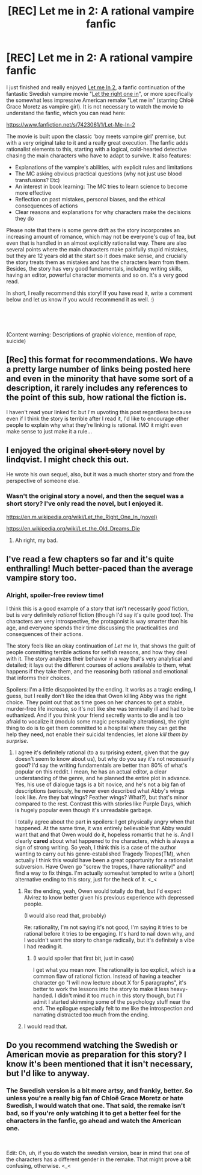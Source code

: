 #+TITLE: [REC] Let me in 2: A rational vampire fanfic

* [REC] Let me in 2: A rational vampire fanfic
:PROPERTIES:
:Author: Sophronius
:Score: 30
:DateUnix: 1558891188.0
:DateShort: 2019-May-26
:END:
I just finished and really enjoyed [[https://www.fanfiction.net/s/7423061/1/Let-Me-In-2][Let me In 2]], a fanfic continuation of the fantastic Swedish vampire movie "[[https://www.youtube.com/watch?v=amqqT3tfCi4][Let the right one in]]", or more specifically the somewhat less impressive American remake "Let me in" (starring Chloë Grace Moretz as vampire girl). It is not necessary to watch the movie to understand the fanfic, which you can read here:

[[https://www.fanfiction.net/s/7423061/1/Let-Me-In-2]]

The movie is built upon the classic 'boy meets vampire girl' premise, but with a very original take to it and a really great execution. The fanfic adds rationalist elements to this, starting with a logical, cold-hearted detective chasing the main characters who have to adapt to survive. It also features:

- Explanations of the vampire's abilities, with explicit rules and limitations
- The MC asking obvious practical questions (why not just use blood transfusions? Etc)
- An interest in book learning: The MC tries to learn science to become more effective
- Reflection on past mistakes, personal biases, and the ethical consequences of actions
- Clear reasons and explanations for why characters make the decisions they do

Please note that there is some genre drift as the story incorporates an increasing amount of romance, which may not be everyone's cup of tea, but even that is handled in an almost explicitly rationalist way. There are also several points where the main characters make painfully stupid mistakes, but they are 12 years old at the start so it does make sense, and crucially the story treats them as mistakes and has the characters learn from them. Besides, the story has very good fundamentals, including writing skills, having an editor, powerful character moments and so on. It's a very good read.

In short, I really recommend this story! If you have read it, write a comment below and let us know if you would recommend it as well. :)

​

​

(Content warning: Descriptions of graphic violence, mention of rape, suicide)


** [Rec] this format for recommendations. We have a pretty large number of links being posted here and even in the minority that have some sort of a description, it rarely includes any references to the point of this sub, how rational the fiction is.

I haven't read your linked fic but I'm upvoting this post regardless because even if I think the story is terrible after I read it, I'd like to encourage other people to explain why what they're linking is rational. IMO it might even make sense to just make it a rule...
:PROPERTIES:
:Author: appropriate-username
:Score: 15
:DateUnix: 1558913016.0
:DateShort: 2019-May-27
:END:


** I enjoyed the original +short story+ novel by lindqvist. I might check this out.

He wrote his own sequel, also, but it was a much shorter story and from the perspective of someone else.
:PROPERTIES:
:Author: lolbifrons
:Score: 3
:DateUnix: 1558898183.0
:DateShort: 2019-May-26
:END:

*** Wasn't the original story a novel, and then the sequel was a short story? I've only read the novel, but I enjoyed it.

[[https://en.m.wikipedia.org/wiki/Let_the_Right_One_In_(novel)]]

[[https://en.wikipedia.org/wiki/Let_the_Old_Dreams_Die]]
:PROPERTIES:
:Author: THEHYPERBOLOID
:Score: 3
:DateUnix: 1558905131.0
:DateShort: 2019-May-27
:END:

**** Ah right, my bad.
:PROPERTIES:
:Author: lolbifrons
:Score: 3
:DateUnix: 1558918501.0
:DateShort: 2019-May-27
:END:


** I've read a few chapters so far and it's quite enthralling! Much better-paced than the average vampire story too.
:PROPERTIES:
:Author: CouteauBleu
:Score: 3
:DateUnix: 1558913822.0
:DateShort: 2019-May-27
:END:

*** Alright, spoiler-free review time!

I think this is a good example of a story that isn't necessarily /good/ fiction, but is very definitely /rational/ fiction (though I'd say it's quite good too). The characters are very introspective, the protagonist is way smarter than his age, and everyone spends their time discussing the practicalities and consequences of their actions.

The story feels like an okay continuation of /Let me In/, that shows the guilt of people committing terrible actions for selfish reasons, and how they deal with it. The story analyzes their behavior in a way that's very analytical and detailed; it lays out the different courses of actions available to them, what happens if they take them, and the reasoning both rational and emotional that informs their choices.

Spoilers: I'm a little disappointed by the ending. It works as a tragic ending, I guess, but I really don't like the idea that Owen killing Abby was the right choice. They point out that as time goes on her chances to get a stable, murder-free life increase, so it's not like she was terminally ill and had to be euthanized. And if you think your friend secretly wants to die and is too afraid to vocalize it (modulo some magic personality alterations), the right thing to do is to get them committed to a hospital where they can get the help they need, not enable their suicidal tendencies, let alone /kill them by surprise/.
:PROPERTIES:
:Author: CouteauBleu
:Score: 3
:DateUnix: 1558998243.0
:DateShort: 2019-May-28
:END:

**** I agree it's definitely rational (to a surprising extent, given that the guy doesn't seem to know about us), but why do you say it's not necessarily good? I'd say the writing fundamentals are better than 80% of what's popular on this reddit. I mean, he has an actual editor, a clear understanding of the genre, and he planned the entire plot in advance. Yes, his use of dialogue tags is a bit novice, and he's not a big fan of descriptions (seriously, he never even described what Abby's wings look like. Are they bat wings? Feather wings? What?), but that's minor compared to the rest. Contrast this with stories like Purple Days, which is hugely popular even though it's unreadable garbage.

I totally agree about the part in spoilers: I got physically angry when that happened. At the same time, it was entirely believable that Abby would want that and that Owen would do it, hopeless romantic that he is. And I clearly *cared* about what happened to the characters, which is always a sign of strong writing. So yeah, I think this is a case of the author wanting to carry out his genre-established Tragedy Tropes(TM), when actually I think this would have been a great opportunity for a rationalist subversion. Have Owen go "screw the tropes, I have rationality!" and find a way to fix things. I'm actually somewhat tempted to write a (short) alternative ending to this story, just for the heck of it. <_<
:PROPERTIES:
:Author: Sophronius
:Score: 2
:DateUnix: 1559037181.0
:DateShort: 2019-May-28
:END:

***** Re: the ending, yeah, Owen would totally do that, but I'd expect Alvirez to know better given his previous experience with depressed people.

(I would also read that, probably)

Re: rationality, I'm not saying it's not good, I'm saying it tries to be rational before it tries to be engaging. It's hard to nail down why, and I wouldn't want the story to change radically, but it's definitely a vibe I had reading it.
:PROPERTIES:
:Author: CouteauBleu
:Score: 3
:DateUnix: 1559071699.0
:DateShort: 2019-May-28
:END:

****** (I would spoiler that first bit, just in case)

I get what you mean now. The rationality is too explicit, which is a common flaw of rational fiction. Instead of having a teacher character go "I will now lecture about X for 5 paragraphs", it's better to work the lessons into the story to make it less heavy-handed. I didn't mind it too much in this story though, but I'll admit I started skimming some of the psychology stuff near the end. The epilogue especially felt to me like the introspection and narrating distracted too much from the ending.
:PROPERTIES:
:Author: Sophronius
:Score: 2
:DateUnix: 1559076050.0
:DateShort: 2019-May-29
:END:


***** I would read that.
:PROPERTIES:
:Author: lmbfan
:Score: 2
:DateUnix: 1559070682.0
:DateShort: 2019-May-28
:END:


** Do you recommend watching the Swedish or American movie as preparation for this story? I know it's been mentioned that it isn't necessary, but I'd like to anyway.
:PROPERTIES:
:Author: Salivanth
:Score: 3
:DateUnix: 1558956194.0
:DateShort: 2019-May-27
:END:

*** The Swedish version is a bit more artsy, and frankly, better. So unless you're a really big fan of Chloë Grace Moretz or hate Swedish, I would watch that one. That said, the remake isn't bad, so if you're only watching it to get a better feel for the characters in the fanfic, go ahead and watch the American one.

​

Edit: Oh, uh, if you do watch the swedish version, bear in mind that one of the characters has a different gender in the remake. That might prove a bit confusing, otherwise. <_<
:PROPERTIES:
:Author: Sophronius
:Score: 3
:DateUnix: 1558971904.0
:DateShort: 2019-May-27
:END:
